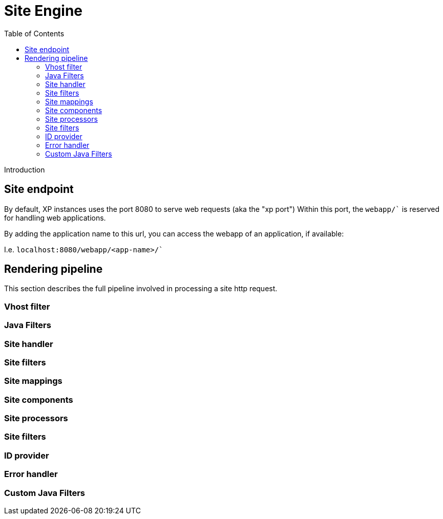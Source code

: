 = Site Engine
:toc: right
:imagesdir: images

Introduction


== Site endpoint

By default, XP instances uses the port 8080 to serve web requests (aka the "xp port")
Within this port, the `webapp/`` is reserved for handling web applications.

By adding the application name to this url, you can access the webapp of an application, if available:

I.e. `localhost:8080/webapp/<app-name>/``


== Rendering pipeline

This section describes the full pipeline involved in processing a site http request.

=== Vhost filter

=== Java Filters

=== Site handler

=== Site filters

=== Site mappings

=== Site components

=== Site processors

=== Site filters

=== ID provider

=== Error handler

=== Custom Java Filters
